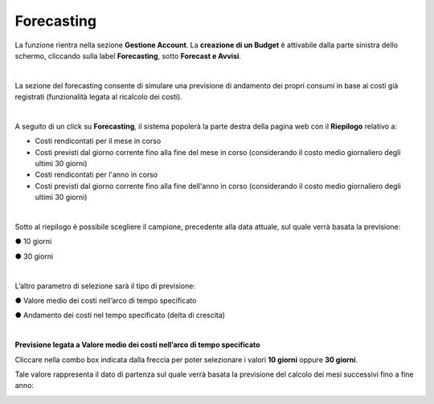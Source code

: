 
**Forecasting**
===============

La funzione rientra nella sezione **Gestione Account**. La **creazione di un Budget** 
è attivabile dalla parte sinistra dello schermo, cliccando sulla label **Forecasting**, sotto **Forecast e Avvisi**.

.. image:: img/9_ForecastSx.png

|

La sezione del forecasting consente di simulare una previsione di andamento dei propri consumi in base ai costi già registrati 
(funzionalità legata al ricalcolo dei costi).

|

A seguito di un click su **Forecasting**, il sistema popolerà la parte destra della pagina 
web con il **Riepilogo** relativo a:

• Costi rendicontati per il mese in corso
• Costi previsti dal giorno corrente fino alla fine del mese in corso (considerando il costo medio giornaliero degli ultimi 30 giorni)
• Costi rendicontati per l'anno in corso
• Costi previsti dal giorno corrente fino alla fine dell'anno in corso (considerando il costo medio giornaliero degli ultimi 30 giorni)

.. image:: img/9_RiepilogoDx.png

|

Sotto al riepilogo è possibile scegliere il campione, precedente alla data attuale, sul quale verrà basata la previsione:

●	10 giorni

●	30 giorni

|

L’altro parametro di selezione sarà il tipo di previsione:

●	Valore medio dei costi nell’arco di tempo specificato

●	Andamento dei costi nel tempo specificato (delta di crescita)

|

**Previsione legata a Valore medio dei costi nell’arco di tempo specificato**

Cliccare nella combo box indicata dalla freccia per poter selezionare i valori **10 giorni** oppure **30 giorni**.

Tale valore rappresenta il dato di partenza sul quale verrà basata la previsione del calcolo dei mesi successivi fino a fine anno:

.. image:: img/9_RiepilogoDx30gg.png
